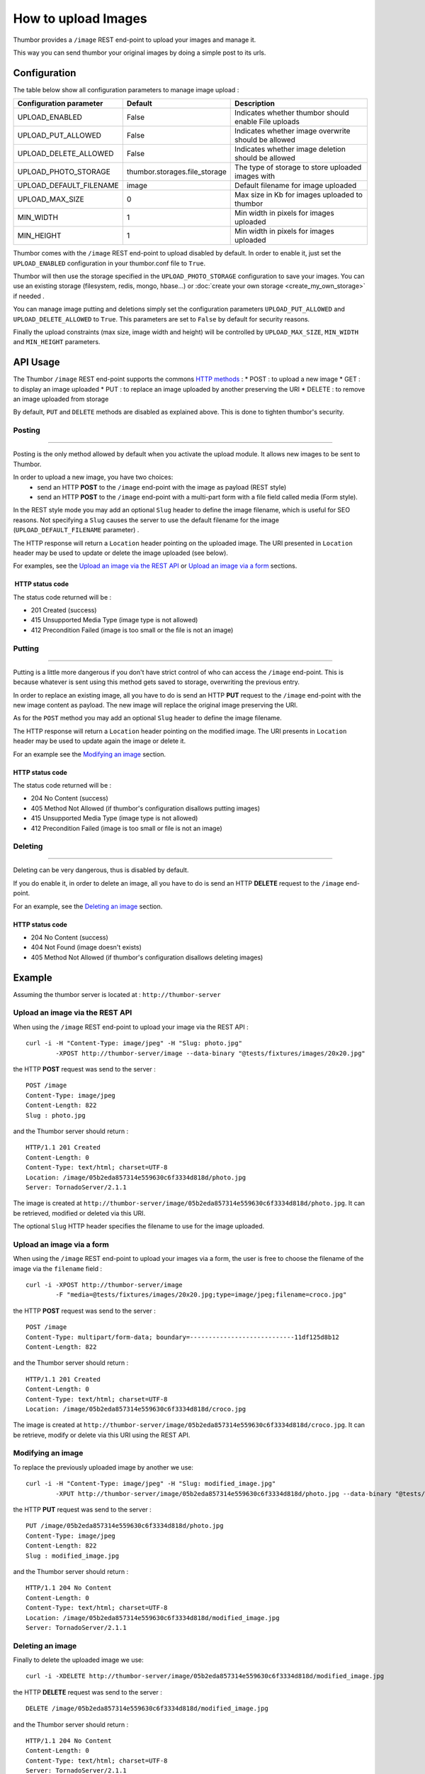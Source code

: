 How to upload Images
====================

Thumbor provides a ``/image`` REST end-point to upload your images and
manage it.

This way you can send thumbor your original images by doing a simple
post to its urls.

Configuration
-------------

The table below show all configuration parameters to manage image upload
:

+-----------------------------+----------------------------------+--------------------------------------------------------+
| Configuration parameter     | Default                          | Description                                            |
+=============================+==================================+========================================================+
| UPLOAD\_ENABLED             | False                            | Indicates whether thumbor should enable File uploads   |
+-----------------------------+----------------------------------+--------------------------------------------------------+
| UPLOAD\_PUT\_ALLOWED        | False                            | Indicates whether image overwrite should be allowed    |
+-----------------------------+----------------------------------+--------------------------------------------------------+
| UPLOAD\_DELETE\_ALLOWED     | False                            | Indicates whether image deletion should be allowed     |
+-----------------------------+----------------------------------+--------------------------------------------------------+
| UPLOAD\_PHOTO\_STORAGE      | thumbor.storages.file\_storage   | The type of storage to store uploaded images with      |
+-----------------------------+----------------------------------+--------------------------------------------------------+
| UPLOAD\_DEFAULT\_FILENAME   | image                            | Default filename for image uploaded                    |
+-----------------------------+----------------------------------+--------------------------------------------------------+
| UPLOAD\_MAX\_SIZE           | 0                                | Max size in Kb for images uploaded to thumbor          |
+-----------------------------+----------------------------------+--------------------------------------------------------+
| MIN\_WIDTH                  | 1                                | Min width in pixels for images uploaded                |
+-----------------------------+----------------------------------+--------------------------------------------------------+
| MIN\_HEIGHT                 | 1                                | Min width in pixels for images uploaded                |
+-----------------------------+----------------------------------+--------------------------------------------------------+

Thumbor comes with the ``/image`` REST end-point to upload disabled by
default. In order to enable it, just set the ``UPLOAD_ENABLED``
configuration in your thumbor.conf file to ``True``.

Thumbor will then use the storage specified in the
``UPLOAD_PHOTO_STORAGE`` configuration to save your images. You can use
an existing storage (filesystem, redis, mongo, hbase...) or
:doc:`create your own storage <create_my_own_storage>` if needed .

You can manage image putting and deletions simply set the configuration
parameters ``UPLOAD_PUT_ALLOWED`` and ``UPLOAD_DELETE_ALLOWED`` to
``True``. This parameters are set to ``False`` by default for security
reasons.

Finally the upload constraints (max size, image width and height) will
be controlled by ``UPLOAD_MAX_SIZE``, ``MIN_WIDTH`` and ``MIN_HEIGHT``
parameters.

API Usage
---------

The Thumbor ``/image`` REST end-point supports the commons `HTTP
methods <http://en.wikipedia.org/wiki/Hypertext_Transfer_Protocol>`__ :
\* POST : to upload a new image \* GET : to display an image uploaded \*
PUT : to replace an image uploaded by another preserving the URI \*
DELETE : to remove an image uploaded from storage

By default, ``PUT`` and ``DELETE`` methods are disabled as explained
above. This is done to tighten thumbor's security.

Posting
~~~~~~~

--------------

Posting is the only method allowed by default when you activate the
upload module. It allows new images to be sent to Thumbor.

In order to upload a new image, you have two choices:
 * send an HTTP **POST** to the ``/image`` end-point with the image as payload (REST style)
 * send an HTTP **POST** to the ``/image`` end-point with a multi-part form with a file field called media (Form style).

In the REST style mode you may add an optional ``Slug`` header to define
the image filename, which is useful for SEO reasons. Not specifying a
``Slug`` causes the server to use the default filename for the image
(``UPLOAD_DEFAULT_FILENAME`` parameter) .

The HTTP response will return a ``Location`` header pointing on the
uploaded image. The URI presented in ``Location`` header may be used to
update or delete the image uploaded (see below).

For examples, see the `Upload an image via the REST API`_ or `Upload an image via a form`_ sections.

 HTTP status code
^^^^^^^^^^^^^^^^^

The status code returned will be :

-  201 Created (success)
-  415 Unsupported Media Type (image type is not allowed)
-  412 Precondition Failed (image is too small or the file is not an
   image)

Putting
~~~~~~~

--------------

Putting is a little more dangerous if you don't have strict control of
who can access the ``/image`` end-point. This is because whatever is
sent using this method gets saved to storage, overwriting the previous
entry.

In order to replace an existing image, all you have to do is send an
HTTP **PUT** request to the ``/image`` end-point with the new image
content as payload. The new image will replace the original image
preserving the URI.

As for the ``POST`` method you may add an optional ``Slug`` header to
define the image filename.

The HTTP response will return a ``Location`` header pointing on the
modified image. The URI presents in ``Location`` header may be used to
update again the image or delete it.

For an example see the `Modifying an image`_ section.

HTTP status code
^^^^^^^^^^^^^^^^

The status code returned will be :

-  204 No Content (success)
-  405 Method Not Allowed (if thumbor's configuration disallows putting
   images)
-  415 Unsupported Media Type (image type is not allowed)
-  412 Precondition Failed (image is too small or file is not an image)

Deleting
~~~~~~~~

--------------

Deleting can be very dangerous, thus is disabled by default.

If you do enable it, in order to delete an image, all you have to do is
send an HTTP **DELETE** request to the ``/image`` end-point.

For an example, see the `Deleting an image`_ section.

HTTP status code
^^^^^^^^^^^^^^^^

-  204 No Content (success)
-  404 Not Found (image doesn't exists)
-  405 Method Not Allowed (if thumbor's configuration disallows deleting
   images)

Example
---------

Assuming the thumbor server is located at : ``http://thumbor-server``

Upload an image via the REST API
~~~~~~~~~~~~~~~~~~~~~~~~~~~~~~~~

When using the ``/image`` REST end-point to upload your image via the
REST API :

::

    curl -i -H "Content-Type: image/jpeg" -H "Slug: photo.jpg"
            -XPOST http://thumbor-server/image --data-binary "@tests/fixtures/images/20x20.jpg"

the HTTP **POST** request was send to the server :

::

    POST /image
    Content-Type: image/jpeg
    Content-Length: 822
    Slug : photo.jpg

and the Thumbor server should return :

::

    HTTP/1.1 201 Created
    Content-Length: 0
    Content-Type: text/html; charset=UTF-8
    Location: /image/05b2eda857314e559630c6f3334d818d/photo.jpg
    Server: TornadoServer/2.1.1

The image is created at
``http://thumbor-server/image/05b2eda857314e559630c6f3334d818d/photo.jpg``.
It can be retrieved, modified or deleted via this URI.

The optional ``Slug`` HTTP header specifies the filename to use for the
image uploaded.

Upload an image via a form
~~~~~~~~~~~~~~~~~~~~~~~~~~

When using the ``/image`` REST end-point to upload your images via a
form, the user is free to choose the filename of the image via the
``filename`` field :

::

    curl -i -XPOST http://thumbor-server/image
            -F "media=@tests/fixtures/images/20x20.jpg;type=image/jpeg;filename=croco.jpg"

the HTTP **POST** request was send to the server :

::

    POST /image
    Content-Type: multipart/form-data; boundary=----------------------------11df125d8b12
    Content-Length: 822

and the Thumbor server should return :

::

    HTTP/1.1 201 Created
    Content-Length: 0
    Content-Type: text/html; charset=UTF-8
    Location: /image/05b2eda857314e559630c6f3334d818d/croco.jpg

The image is created at
``http://thumbor-server/image/05b2eda857314e559630c6f3334d818d/croco.jpg``.
It can be retrieve, modify or delete via this URI using the REST API.

Modifying an image
~~~~~~~~~~~~~~~~~~

To replace the previously uploaded image by another we use:

::

    curl -i -H "Content-Type: image/jpeg" -H "Slug: modified_image.jpg"
            -XPUT http://thumbor-server/image/05b2eda857314e559630c6f3334d818d/photo.jpg --data-binary "@tests/fixtures/images/20x20.jpg"

the HTTP **PUT** request was send to the server :

::

    PUT /image/05b2eda857314e559630c6f3334d818d/photo.jpg
    Content-Type: image/jpeg
    Content-Length: 822
    Slug : modified_image.jpg

and the Thumbor server should return :

::

    HTTP/1.1 204 No Content
    Content-Length: 0
    Content-Type: text/html; charset=UTF-8
    Location: /image/05b2eda857314e559630c6f3334d818d/modified_image.jpg
    Server: TornadoServer/2.1.1

Deleting an image
~~~~~~~~~~~~~~~~~

Finally to delete the uploaded image we use:

::

    curl -i -XDELETE http://thumbor-server/image/05b2eda857314e559630c6f3334d818d/modified_image.jpg

the HTTP **DELETE** request was send to the server :

::

    DELETE /image/05b2eda857314e559630c6f3334d818d/modified_image.jpg

and the Thumbor server should return :

::

    HTTP/1.1 204 No Content
    Content-Length: 0
    Content-Type: text/html; charset=UTF-8
    Server: TornadoServer/2.1.1
